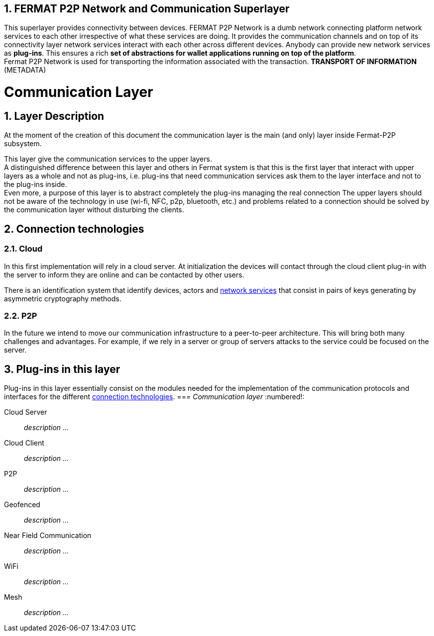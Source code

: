 :numbered:
== FERMAT P2P Network and Communication Superlayer
This superlayer provides connectivity between devices. FERMAT P2P Network is a dumb network connecting platform network services to each other irrespective of what these services are doing. It provides the communication channels and on top of its connectivity layer network services interact with each other across different devices. Anybody can provide new network services as *plug-ins*.
This ensures a rich *set of abstractions for wallet applications running on top of the platform*. + 
Fermat P2P Network is used for transporting the information associated with the transaction. *TRANSPORT OF INFORMATION* (METADATA)

[[Fermat-P2P-CommunicationLayer]]
= Communication Layer

== Layer Description

At the moment of the creation of this document the communication layer is the main (and only) layer inside Fermat-P2P subsystem. +

This layer give the communication services to the upper layers. +
A distinguished difference between this layer and others in Fermat system is that this is the first layer that interact with upper layers as a whole and not as plug-ins, i.e. plug-ins that need communication services ask them to the layer interface and not to the plug-ins inside. +
Even more, a purpose of this layer is to abstract completely the plug-ins managing the real connection The upper layers should not be aware of the technology in use (wi-fi, NFC, p2p, bluetooth, etc.) and problems related to a connection should be solved by the communication layer without disturbing the clients. +

[[Fermat-P2P-CommunicationLayer-CloudServer-Connection-Technologies]]
== Connection technologies

=== Cloud

In this first implementation will rely in a cloud server. At initialization the devices will contact through the cloud client plug-in with the server to inform they are online and can be contacted by other users. +

There is an identification system that identify devices, actors and <<Fermat-DMP-NetworkServiceLayer,network services>> that consist in pairs of keys generating by asymmetric cryptography methods. +

=== P2P

In the future we intend to move our communication infrastructure to a peer-to-peer architecture. This will bring both many challenges and advantages. For example, if we rely in a server or group of servers attacks to the service could be focused on the server. +


== Plug-ins in this layer

Plug-ins in this layer essentially consist on the modules needed for the implementation of the communication protocols and interfaces for the different <<Fermat-P2P-CommunicationLayer-CloudServer-Connection-Technologies,connection technologies>>. 
=== _Communication layer_
:numbered!:

Cloud Server :: _description ..._
Cloud Client :: _description ..._
P2P :: _description ..._
Geofenced :: _description ..._
Near Field Communication :: _description ..._
WiFi :: _description ..._
Mesh :: _description ..._

:numbered:


